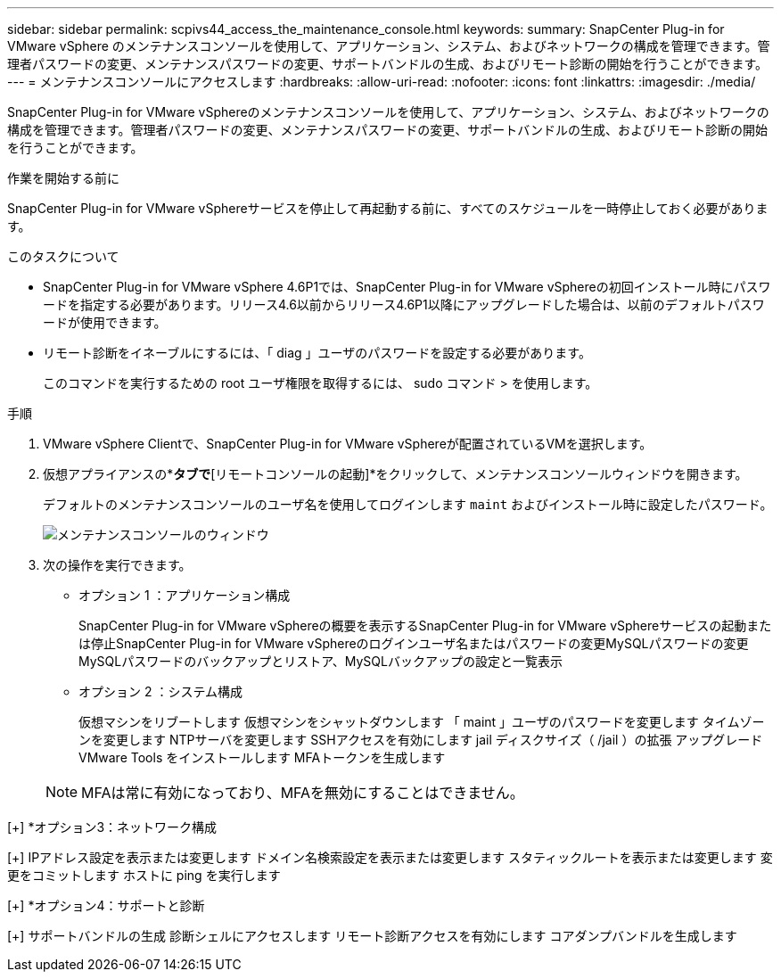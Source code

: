 ---
sidebar: sidebar 
permalink: scpivs44_access_the_maintenance_console.html 
keywords:  
summary: SnapCenter Plug-in for VMware vSphere のメンテナンスコンソールを使用して、アプリケーション、システム、およびネットワークの構成を管理できます。管理者パスワードの変更、メンテナンスパスワードの変更、サポートバンドルの生成、およびリモート診断の開始を行うことができます。 
---
= メンテナンスコンソールにアクセスします
:hardbreaks:
:allow-uri-read: 
:nofooter: 
:icons: font
:linkattrs: 
:imagesdir: ./media/


[role="lead"]
SnapCenter Plug-in for VMware vSphereのメンテナンスコンソールを使用して、アプリケーション、システム、およびネットワークの構成を管理できます。管理者パスワードの変更、メンテナンスパスワードの変更、サポートバンドルの生成、およびリモート診断の開始を行うことができます。

.作業を開始する前に
SnapCenter Plug-in for VMware vSphereサービスを停止して再起動する前に、すべてのスケジュールを一時停止しておく必要があります。

.このタスクについて
* SnapCenter Plug-in for VMware vSphere 4.6P1では、SnapCenter Plug-in for VMware vSphereの初回インストール時にパスワードを指定する必要があります。リリース4.6以前からリリース4.6P1以降にアップグレードした場合は、以前のデフォルトパスワードが使用できます。
* リモート診断をイネーブルにするには、「 diag 」ユーザのパスワードを設定する必要があります。
+
このコマンドを実行するための root ユーザ権限を取得するには、 sudo コマンド > を使用します。



.手順
. VMware vSphere Clientで、SnapCenter Plug-in for VMware vSphereが配置されているVMを選択します。
. 仮想アプライアンスの*[概要]*タブで*[リモートコンソールの起動]*をクリックして、メンテナンスコンソールウィンドウを開きます。
+
デフォルトのメンテナンスコンソールのユーザ名を使用してログインします `maint` およびインストール時に設定したパスワード。

+
image:scpivs44_image11.png["メンテナンスコンソールのウィンドウ"]

. 次の操作を実行できます。
+
** オプション 1 ：アプリケーション構成
+
SnapCenter Plug-in for VMware vSphereの概要を表示するSnapCenter Plug-in for VMware vSphereサービスの起動または停止SnapCenter Plug-in for VMware vSphereのログインユーザ名またはパスワードの変更MySQLパスワードの変更MySQLパスワードのバックアップとリストア、MySQLバックアップの設定と一覧表示

** オプション 2 ：システム構成
+
仮想マシンをリブートします
仮想マシンをシャットダウンします
「 maint 」ユーザのパスワードを変更します
タイムゾーンを変更します
NTPサーバを変更します
SSHアクセスを有効にします
jail ディスクサイズ（ /jail ）の拡張
アップグレード
VMware Tools をインストールします
MFAトークンを生成します

+

NOTE: MFAは常に有効になっており、MFAを無効にすることはできません。





[+]
*オプション3：ネットワーク構成

[+]
IPアドレス設定を表示または変更します
ドメイン名検索設定を表示または変更します
スタティックルートを表示または変更します
変更をコミットします
ホストに ping を実行します

[+]
*オプション4：サポートと診断

[+]
サポートバンドルの生成
診断シェルにアクセスします
リモート診断アクセスを有効にします
コアダンプバンドルを生成します
